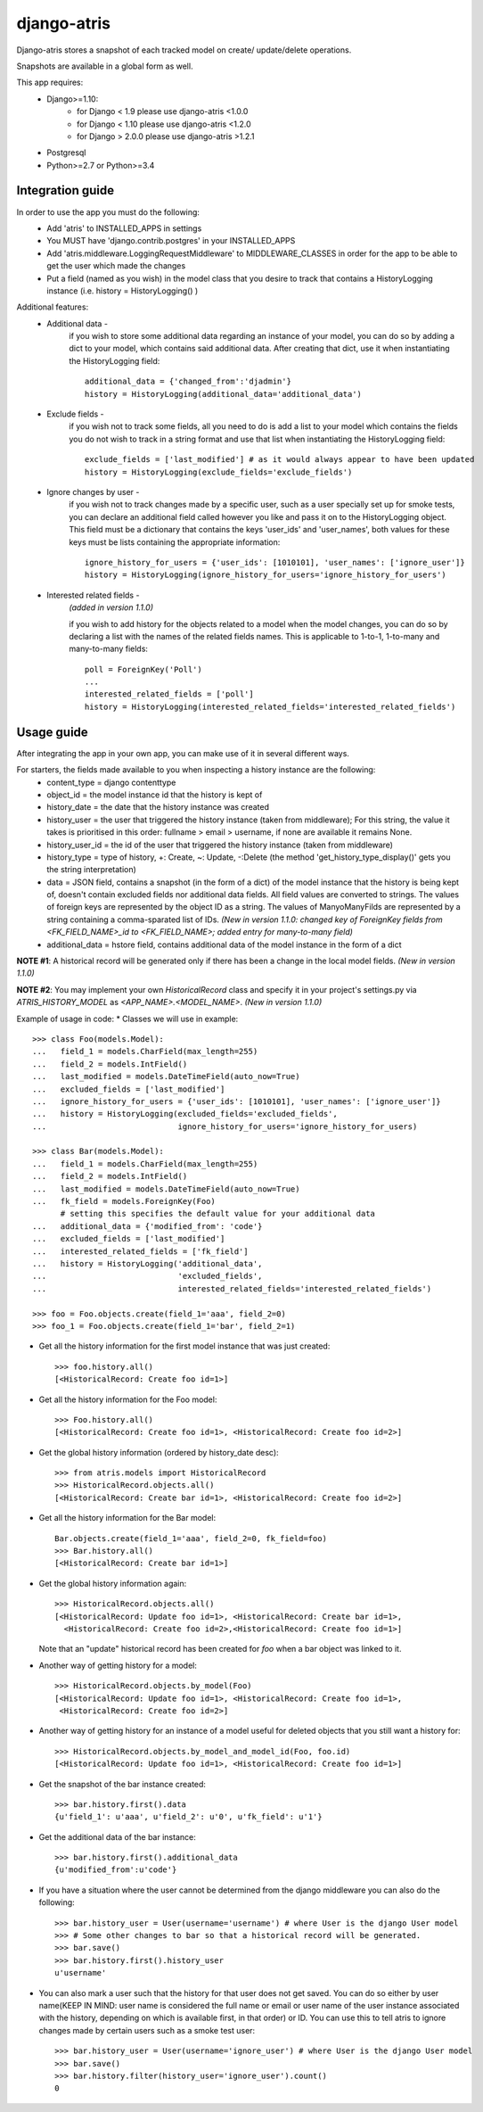 django-atris
============

Django-atris stores a snapshot of each tracked model on create/
update/delete operations.

Snapshots are available in a global form as well.

This app requires:
   - Django>=1.10:
        - for Django < 1.9      please use django-atris <1.0.0
        - for Django < 1.10     please use django-atris <1.2.0
        - for Django > 2.0.0    please use django-atris >1.2.1
   - Postgresql
   - Python>=2.7 or Python>=3.4

Integration guide
-----------------

In order to use the app you must do the following:
 * Add 'atris' to INSTALLED_APPS in settings
 * You MUST have 'django.contrib.postgres' in your INSTALLED_APPS
 * Add 'atris.middleware.LoggingRequestMiddleware' to MIDDLEWARE_CLASSES in order for the app to be able to get the user which made the changes
 * Put a field (named as you wish) in the model class that you desire to track that contains a HistoryLogging instance (i.e. history = HistoryLogging() )

Additional features:
   - Additional data -
                       if you wish to store some additional data regarding
                       an instance of your model, you can do so by adding a
                       dict to your model, which contains said additional data.
                       After creating that dict, use it when instantiating the
                       HistoryLogging field::

                            additional_data = {'changed_from':'djadmin'}
                            history = HistoryLogging(additional_data='additional_data')

   - Exclude fields -
                      if you wish not to track some fields, all you need to do
                      is add a list to your model which contains the fields you
                      do not wish to track in a string format and use that list
                      when instantiating the HistoryLogging field::

                           exclude_fields = ['last_modified'] # as it would always appear to have been updated
                           history = HistoryLogging(exclude_fields='exclude_fields')

   - Ignore changes by user -
                      if you wish not to track changes made by a specific user,
                      such as a user specially set up for smoke tests, you can declare
                      an additional field called however you like and pass it on
                      to the HistoryLogging object. This field must be a dictionary
                      that contains the keys 'user_ids' and 'user_names', both values
                      for these keys must be lists containing the appropriate information::

                           ignore_history_for_users = {'user_ids': [1010101], 'user_names': ['ignore_user']}
                           history = HistoryLogging(ignore_history_for_users='ignore_history_for_users')

   - Interested related fields -
                       *(added in version 1.1.0)*
                       
                       if you wish to add history for the objects related to a model
                       when the model changes, you can do so by declaring a list with the names of
                       the related fields names. This is applicable to 1-to-1, 1-to-many and
                       many-to-many fields::

                          poll = ForeignKey('Poll')
                          ...
                          interested_related_fields = ['poll']
                          history = HistoryLogging(interested_related_fields='interested_related_fields')

Usage guide
-----------

After integrating the app in your own app, you can make use of it in several different ways.

For starters, the fields made available to you when inspecting a history instance are the following:
    * content_type = django contenttype
    * object_id = the model instance id that the history is kept of
    * history_date = the date that the history instance was created
    * history_user = the user that triggered the history instance (taken from middleware); For this string, the value it takes is prioritised in this order: fullname > email > username, if none are available it remains None.
    * history_user_id = the id of the user that triggered the history instance (taken from middleware)
    * history_type = type of history, +: Create, ~: Update, -:Delete (the method 'get_history_type_display()' gets you the string interpretation)
    * data = JSON field, contains a snapshot (in the form of a dict) of the model instance that the history is being kept of, doesn't contain excluded fields nor additional data fields.
      All field values are converted to strings. The values of foreign keys are represented by the object ID as a string. The values of ManyoManyFilds are represented by a string
      containing a comma-sparated list of IDs. *(New in version 1.1.0: changed key of ForeignKey fields from <FK_FIELD_NAME>_id to <FK_FIELD_NAME>; added entry for many-to-many field)*
    * additional_data = hstore field, contains additional data of the model instance in the form of a dict

**NOTE #1**: A historical record will be generated only if there has been a change in the local model fields. *(New in version 1.1.0)*

**NOTE #2**: You may implement your own `HistoricalRecord` class and specify it in your project's
settings.py via `ATRIS_HISTORY_MODEL` as `<APP_NAME>.<MODEL_NAME>`. *(New in version 1.1.0)*

Example of usage in code:
* Classes we will use in example::

    >>> class Foo(models.Model):
    ...   field_1 = models.CharField(max_length=255)
    ...   field_2 = models.IntField()
    ...   last_modified = models.DateTimeField(auto_now=True)
    ...   excluded_fields = ['last_modified']
    ...   ignore_history_for_users = {'user_ids': [1010101], 'user_names': ['ignore_user']}
    ...   history = HistoryLogging(excluded_fields='excluded_fields',
    ...                            ignore_history_for_users='ignore_history_for_users)

    >>> class Bar(models.Model):
    ...   field_1 = models.CharField(max_length=255)
    ...   field_2 = models.IntField()
    ...   last_modified = models.DateTimeField(auto_now=True)
    ...   fk_field = models.ForeignKey(Foo)
          # setting this specifies the default value for your additional data
    ...   additional_data = {'modified_from': 'code'}
    ...   excluded_fields = ['last_modified']
    ...   interested_related_fields = ['fk_field']
    ...   history = HistoryLogging('additional_data',
    ...                            'excluded_fields',
    ...                            interested_related_fields='interested_related_fields')

    >>> foo = Foo.objects.create(field_1='aaa', field_2=0)
    >>> foo_1 = Foo.objects.create(field_1='bar', field_2=1)

* Get all the history information for the first model instance that was just created::

    >>> foo.history.all()
    [<HistoricalRecord: Create foo id=1>]

* Get all the history information for the Foo model::

    >>> Foo.history.all()
    [<HistoricalRecord: Create foo id=1>, <HistoricalRecord: Create foo id=2>]

* Get the global history information (ordered by history_date desc)::

    >>> from atris.models import HistoricalRecord
    >>> HistoricalRecord.objects.all()
    [<HistoricalRecord: Create bar id=1>, <HistoricalRecord: Create foo id=2>]

* Get all the history information for the Bar model::

    Bar.objects.create(field_1='aaa', field_2=0, fk_field=foo)
    >>> Bar.history.all()
    [<HistoricalRecord: Create bar id=1>]

* Get the global history information again::

    >>> HistoricalRecord.objects.all()
    [<HistoricalRecord: Update foo id=1>, <HistoricalRecord: Create bar id=1>,
      <HistoricalRecord: Create foo id=2>,<HistoricalRecord: Create foo id=1>]

  Note that an "update" historical record has been created for `foo` when a
  bar object was linked to it.

* Another way of getting history for a model::

    >>> HistoricalRecord.objects.by_model(Foo)
    [<HistoricalRecord: Update foo id=1>, <HistoricalRecord: Create foo id=1>,
     <HistoricalRecord: Create foo id=2>]

* Another way of getting history for an instance of a model useful for deleted objects that you still want a history for::

    >>> HistoricalRecord.objects.by_model_and_model_id(Foo, foo.id)
    [<HistoricalRecord: Update foo id=1>, <HistoricalRecord: Create foo id=1>]

* Get the snapshot of the bar instance created::

    >>> bar.history.first().data
    {u'field_1': u'aaa', u'field_2': u'0', u'fk_field': u'1'}

* Get the additional data of the bar instance::

    >>> bar.history.first().additional_data
    {u'modified_from':u'code'}

* If you have a situation where the user cannot be determined from the django middleware you can also do the following::

    >>> bar.history_user = User(username='username') # where User is the django User model
    >>> # Some other changes to bar so that a historical record will be generated.
    >>> bar.save()
    >>> bar.history.first().history_user
    u'username'

* You can also mark a user such that the history for that user does not get saved. You can do so either by user name(KEEP IN MIND: user name is considered the full name or email or user name of the user instance associated with the history, depending on which is available first, in that order) or ID. You can use this to tell atris to ignore changes made by certain users such as a smoke test user::

    >>> bar.history_user = User(username='ignore_user') # where User is the django User model
    >>> bar.save()
    >>> bar.history.filter(history_user='ignore_user').count()
    0

